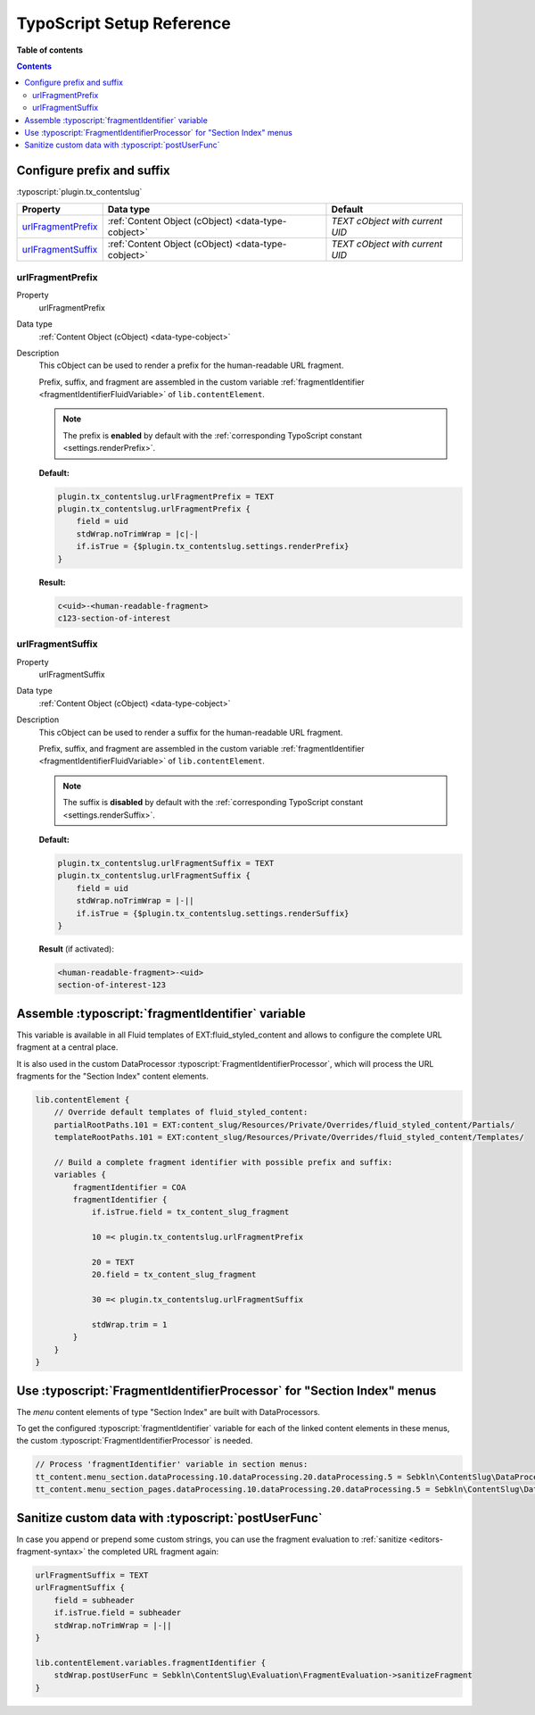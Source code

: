 ﻿.. include:: ../../Includes.txt


.. _configuration-typoscript:

TypoScript Setup Reference
==========================

**Table of contents**

.. contents::
   :depth: 2


Configure prefix and suffix
^^^^^^^^^^^^^^^^^^^^^^^^^^^

:typoscript:`plugin.tx_contentslug`

.. container:: ts-properties

	================== =================================================== ================================
	Property           Data type                                           Default
	================== =================================================== ================================
	urlFragmentPrefix_ :ref:`Content Object (cObject) <data-type-cobject>`  *TEXT cObject with current UID*
	urlFragmentSuffix_ :ref:`Content Object (cObject) <data-type-cobject>`  *TEXT cObject with current UID*
	================== =================================================== ================================


.. _urlFragmentPrefix:

urlFragmentPrefix
"""""""""""""""""

.. container:: table-row

   Property
      urlFragmentPrefix

   Data type
      :ref:`Content Object (cObject) <data-type-cobject>`

   Description
      This cObject can be used to render a prefix for the human-readable URL fragment.

      Prefix, suffix, and fragment are assembled in the custom variable
      :ref:`fragmentIdentifier <fragmentIdentifierFluidVariable>` of ``lib.contentElement``.

      .. note::
         The prefix is **enabled** by default with the :ref:`corresponding TypoScript constant <settings.renderPrefix>`.

      **Default:**

      .. code-block:: typoscript

         plugin.tx_contentslug.urlFragmentPrefix = TEXT
         plugin.tx_contentslug.urlFragmentPrefix {
             field = uid
             stdWrap.noTrimWrap = |c|-|
             if.isTrue = {$plugin.tx_contentslug.settings.renderPrefix}
         }

      **Result:**

      .. code-block:: html

         c<uid>-<human-readable-fragment>
         c123-section-of-interest


.. _urlFragmentSuffix:

urlFragmentSuffix
"""""""""""""""""

.. container:: table-row

   Property
      urlFragmentSuffix

   Data type
      :ref:`Content Object (cObject) <data-type-cobject>`

   Description
      This cObject can be used to render a suffix for the human-readable URL fragment.

      Prefix, suffix, and fragment are assembled in the custom variable
      :ref:`fragmentIdentifier <fragmentIdentifierFluidVariable>` of ``lib.contentElement``.

      .. note::
         The suffix is **disabled** by default with the :ref:`corresponding TypoScript constant <settings.renderSuffix>`.

      **Default:**

      .. code-block:: typoscript

         plugin.tx_contentslug.urlFragmentSuffix = TEXT
         plugin.tx_contentslug.urlFragmentSuffix {
             field = uid
             stdWrap.noTrimWrap = |-||
             if.isTrue = {$plugin.tx_contentslug.settings.renderSuffix}
         }

      **Result** (if activated):

      .. code-block:: html

         <human-readable-fragment>-<uid>
         section-of-interest-123


.. _fragmentIdentifierFluidVariable:

Assemble :typoscript:`fragmentIdentifier` variable
^^^^^^^^^^^^^^^^^^^^^^^^^^^^^^^^^^^^^^^^^^^^^^^^^^

This variable is available in all Fluid templates of EXT:fluid_styled_content
and allows to configure the complete URL fragment at a central place.

It is also used in the custom DataProcessor :typoscript:`FragmentIdentifierProcessor`,
which will process the URL fragments for the "Section Index" content elements.

.. code-block:: typoscript

   lib.contentElement {
       // Override default templates of fluid_styled_content:
       partialRootPaths.101 = EXT:content_slug/Resources/Private/Overrides/fluid_styled_content/Partials/
       templateRootPaths.101 = EXT:content_slug/Resources/Private/Overrides/fluid_styled_content/Templates/

       // Build a complete fragment identifier with possible prefix and suffix:
       variables {
           fragmentIdentifier = COA
           fragmentIdentifier {
               if.isTrue.field = tx_content_slug_fragment

               10 =< plugin.tx_contentslug.urlFragmentPrefix

               20 = TEXT
               20.field = tx_content_slug_fragment

               30 =< plugin.tx_contentslug.urlFragmentSuffix

               stdWrap.trim = 1
           }
       }
   }


.. _FragmentIdentifierProcessor:

Use :typoscript:`FragmentIdentifierProcessor` for "Section Index" menus
^^^^^^^^^^^^^^^^^^^^^^^^^^^^^^^^^^^^^^^^^^^^^^^^^^^^^^^^^^^^^^^^^^^^^^^

The *menu* content elements of type "Section Index" are built with DataProcessors.

To get the configured :typoscript:`fragmentIdentifier` variable for each of the
linked content elements in these menus, the custom :typoscript:`FragmentIdentifierProcessor`
is needed.

.. code-block:: typoscript

   // Process 'fragmentIdentifier' variable in section menus:
   tt_content.menu_section.dataProcessing.10.dataProcessing.20.dataProcessing.5 = Sebkln\ContentSlug\DataProcessing\FragmentIdentifierProcessor
   tt_content.menu_section_pages.dataProcessing.10.dataProcessing.20.dataProcessing.5 = Sebkln\ContentSlug\DataProcessing\FragmentIdentifierProcessor


.. _postUserFunc:

Sanitize custom data with :typoscript:`postUserFunc`
^^^^^^^^^^^^^^^^^^^^^^^^^^^^^^^^^^^^^^^^^^^^^^^^^^^^

In case you append or prepend some custom strings, you can use the fragment
evaluation to :ref:`sanitize <editors-fragment-syntax>` the completed URL fragment again:

.. code-block:: typoscript

   urlFragmentSuffix = TEXT
   urlFragmentSuffix {
       field = subheader
       if.isTrue.field = subheader
       stdWrap.noTrimWrap = |-||
   }

   lib.contentElement.variables.fragmentIdentifier {
       stdWrap.postUserFunc = Sebkln\ContentSlug\Evaluation\FragmentEvaluation->sanitizeFragment
   }
